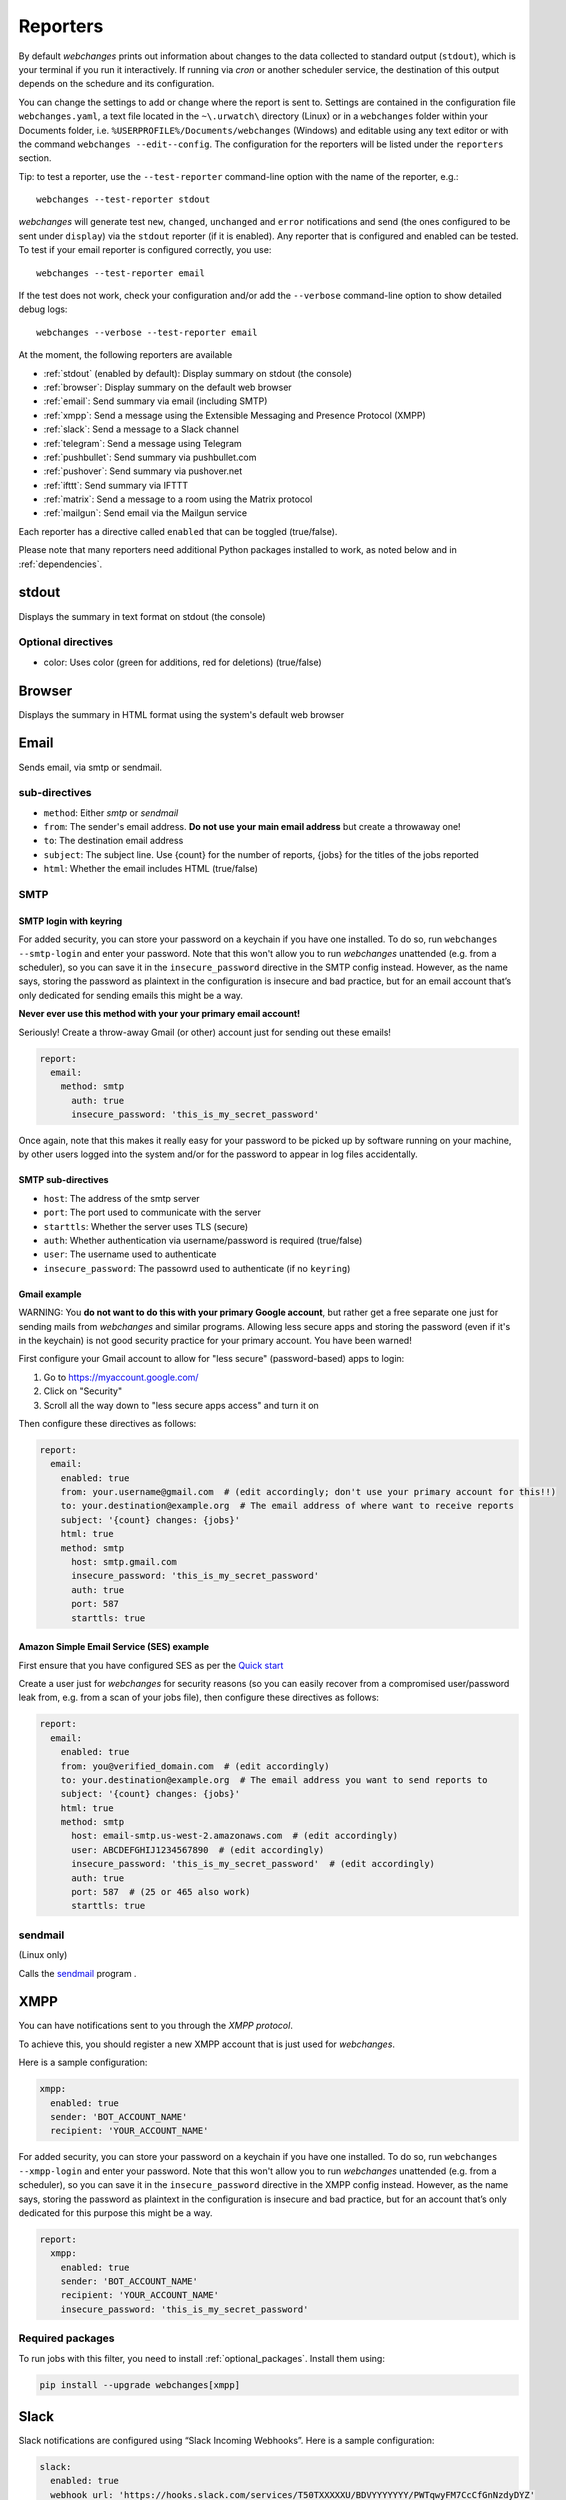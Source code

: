 .. _reporters:

=========
Reporters
=========

By default `webchanges` prints out information about changes to the data collected to standard output (``stdout``),
which is your terminal if you run it interactively. If running via `cron` or another scheduler service, the destination
of this output depends on the schedure and its configuration.

You can change the settings to add or change where the report is sent to.  Settings are contained in the configuration
file ``webchanges.yaml``, a text file located in the ``~\.urwatch\`` directory (Linux) or in a ``webchanges`` folder
within your Documents folder, i.e. ``%USERPROFILE%/Documents/webchanges`` (Windows) and editable using any text editor
or with the command ``webchanges --edit--config``.  The configuration for the reporters will be listed under the
``reporters`` section.

Tip: to test a reporter, use the ``--test-reporter`` command-line option with the name of the reporter, e.g.::

   webchanges --test-reporter stdout

`webchanges` will generate test  ``new``, ``changed``, ``unchanged`` and ``error`` notifications and send (the ones
configured to be sent under ``display``) via the ``stdout`` reporter (if it is enabled). Any reporter that is
configured and enabled can be tested. To test if your email reporter is configured correctly, you use::

   webchanges --test-reporter email

If the test does not work, check your configuration and/or add the ``--verbose`` command-line option to show
detailed debug logs::

   webchanges --verbose --test-reporter email

At the moment, the following reporters are available

* :ref:`stdout` (enabled by default): Display summary on stdout (the console)
* :ref:`browser`: Display summary on the default web browser
* :ref:`email`: Send summary via email (including SMTP)
* :ref:`xmpp`: Send a message using the Extensible Messaging and Presence Protocol (XMPP)
* :ref:`slack`: Send a message to a Slack channel
* :ref:`telegram`: Send a message using Telegram
* :ref:`pushbullet`: Send summary via pushbullet.com
* :ref:`pushover`: Send summary via pushover.net
* :ref:`ifttt`: Send summary via IFTTT
* :ref:`matrix`: Send a message to a room using the Matrix protocol
* :ref:`mailgun`: Send email via the Mailgun service

.. To convert the "webchanges --features" output, use:
   webchanges --features | sed -e 's/^  \* \(.*\) - \(.*\)$/- **\1**: \2/'

Each reporter has a directive called ``enabled`` that can be toggled (true/false).


Please note that many reporters need additional Python packages installed to work, as noted below and in
:ref:`dependencies`.


.. _stdout:

stdout
------

Displays the summary in text format on stdout (the console)

**Optional directives**
~~~~~~~~~~~~~~~~~~~~~~~

* color: Uses color (green for additions, red for deletions) (true/false)


.. _browser:

Browser
-------

Displays the summary in HTML format using the system's default web browser



.. _email:

Email
-----

Sends email, via smtp or sendmail.


**sub-directives**
~~~~~~~~~~~~~~~~~~

* ``method``: Either `smtp` or `sendmail`
* ``from``: The sender's email address. **Do not use your main email address** but create a throwaway one!
* ``to``: The destination email address
* ``subject``: The subject line. Use {count} for the number of reports, {jobs} for the titles of the jobs reported
* ``html``: Whether the email includes HTML (true/false)

SMTP
~~~~

.. _smtp-login-with-keyring:

SMTP login with keyring
^^^^^^^^^^^^^^^^^^^^^^^

For added security, you can store your password on a keychain if you have one installed.  To do so, run ``webchanges
--smtp-login`` and enter your password.  Note that this won't allow you to run `webchanges` unattended
(e.g. from a scheduler), so you can save it in the ``insecure_password`` directive in the SMTP config instead. However,
as the name says, storing the password as plaintext in the configuration is insecure and bad practice,
but for an email account that’s only dedicated for sending emails this might be a way.

**Never ever use this method with your your primary email account!**

Seriously! Create a throw-away Gmail (or other) account just for sending out these emails!

.. code-block:: yaml

   report:
     email:
       method: smtp
         auth: true
         insecure_password: 'this_is_my_secret_password'

Once again, note that this makes it really easy for your password to be picked up by software running on your machine,
by other users logged into the system and/or for the password to appear in log files accidentally.


**SMTP sub-directives**
^^^^^^^^^^^^^^^^^^^^^^^

* ``host``: The address of the smtp server
* ``port``: The port used to communicate with the server
* ``starttls``: Whether the server uses TLS (secure)
* ``auth``: Whether authentication via username/password is required (true/false)
* ``user``: The username used to authenticate
* ``insecure_password``: The passowrd used to authenticate (if no ``keyring``)


Gmail example
^^^^^^^^^^^^^

WARNING: You **do not want to do this with your primary Google account**, but rather get a free separate one just for
sending mails from `webchanges` and similar programs. Allowing less secure apps and storing the password (even if it's
in the keychain) is not good security practice for your primary account. You have been warned!

First configure your Gmail account to allow for "less secure" (password-based) apps to login:

#. Go to https://myaccount.google.com/
#. Click on "Security"
#. Scroll all the way down to "less secure apps access" and turn it on

Then configure these directives as follows:

.. code-block:: yaml

   report:
     email:
       enabled: true
       from: your.username@gmail.com  # (edit accordingly; don't use your primary account for this!!)
       to: your.destination@example.org  # The email address of where want to receive reports
       subject: '{count} changes: {jobs}'
       html: true
       method: smtp
         host: smtp.gmail.com
         insecure_password: 'this_is_my_secret_password'
         auth: true
         port: 587
         starttls: true

Amazon Simple Email Service (SES) example
^^^^^^^^^^^^^^^^^^^^^^^^^^^^^^^^^^^^^^^^^

First ensure that you have configured SES as per the `Quick start
<https://docs.aws.amazon.com/ses/latest/DeveloperGuide/quick-start.html>`__

Create a user just for `webchanges` for security reasons (so you can easily recover from a compromised user/password
leak from, e.g. from a scan of your jobs file), then configure these directives as follows:

.. code-block:: yaml

   report:
     email:
       enabled: true
       from: you@verified_domain.com  # (edit accordingly)
       to: your.destination@example.org  # The email address you want to send reports to
       subject: '{count} changes: {jobs}'
       html: true
       method: smtp
         host: email-smtp.us-west-2.amazonaws.com  # (edit accordingly)
         user: ABCDEFGHIJ1234567890  # (edit accordingly)
         insecure_password: 'this_is_my_secret_password'  # (edit accordingly)
         auth: true
         port: 587  # (25 or 465 also work)
         starttls: true


.. _sendmail:

sendmail
~~~~~~~~

(Linux only)

Calls the `sendmail <https://www.proofpoint.com/us/products/email-protection/open-source-email-solution>`__ program .



.. _xmpp:

XMPP
----

You can have notifications sent to you through the `XMPP protocol`.

To achieve this, you should register a new XMPP account that is just used for `webchanges`.

Here is a sample configuration:

.. code:: yaml

   xmpp:
     enabled: true
     sender: 'BOT_ACCOUNT_NAME'
     recipient: 'YOUR_ACCOUNT_NAME'

For added security, you can store your password on a keychain if you have one installed.  To do so, run ``webchanges
--xmpp-login`` and enter your password.  Note that this won't allow you to run `webchanges` unattended
(e.g. from a scheduler), so you can save it in the ``insecure_password`` directive in the XMPP config instead. However,
as the name says, storing the password as plaintext in the configuration is insecure and bad practice,
but for an account that’s only dedicated for this purpose this might be a way.

.. code-block:: yaml

   report:
     xmpp:
       enabled: true
       sender: 'BOT_ACCOUNT_NAME'
       recipient: 'YOUR_ACCOUNT_NAME'
       insecure_password: 'this_is_my_secret_password'


**Required packages**
~~~~~~~~~~~~~~~~~~~~~
To run jobs with this filter, you need to install :ref:`optional_packages`. Install them using:

.. code-block:: bash

   pip install --upgrade webchanges[xmpp]



.. _slack:

Slack
-----

Slack notifications are configured using “Slack Incoming Webhooks”. Here is a sample configuration:

.. code:: yaml

   slack:
     enabled: true
     webhook_url: 'https://hooks.slack.com/services/T50TXXXXXU/BDVYYYYYYY/PWTqwyFM7CcCfGnNzdyDYZ'

To set up Slack, from you Slack Team, create a new app and activate “Incoming Webhooks” on a channel, you’ll get a
webhook URL, copy it into the configuration as seen above.

Other messaging services (i.e., Discord) offer Slack-compatible webhooks, but with different maximum message lengths.
Since Discord has a maximum message length of 2,000 characters, set it up this way:

.. code:: yaml

   slack:
     enabled: true
     webhook_url: 'https://discordapp.com/api/webhooks/{webhook.id}'
     max_message_length: 2000

**sub-directives**
~~~~~~~~~~~~~~~~~~

* ``webhook_url`` (required): the webhook URL
* ``max_message_length``: the maximum lenght of a message in characters (default: 40,000)



.. _telegram:

Telegram
--------

Telegram notifications are configured using the Telegram Bot API. For this, you’ll need a Bot API token and a chat id
(see https://core.telegram.org/bots). Sample configuration:

.. code:: yaml

   telegram:
     enabled: true
     bot_token: '999999999:3tOhy2CuZE0pTaCtszRfKpnagOG8IQbP5gf' # your bot api token
     chat_id: '88888888' # the chat id where the messages should be sent

To set up Telegram, from your Telegram app, chat up BotFather (New Message, Search, “BotFather”), then say ``/newbot``
and follow the instructions. Eventually it will tell you the bot token (in the form seen above,
``<number>:<random string>``) - add this to your config file.

You can then click on the link of your bot, which will send the message ``/start``. At this point, you can use the
command ``webchanges --telegram-chats`` to list the private chats the bot is involved with. This is the chat ID that you
need to put into the config file as ``chat_id``. You may add multiple chat IDs as a YAML list:

.. code:: yaml

   telegram:
     enabled: true
     bot_token: '999999999:3tOhy2CuZE0pTaCtszRfKpnagOG8IQbP5gf' # your bot api token
     chat_id:
       - '11111111'
       - '22222222'

Don’t forget to also enable the reporter.



.. _pushover:

Pushover
--------

You can configure webchanges to send real time notifications about changes via `Pushover <https://pushover.net/>`__.
To enable this, ensure you
have the ``chump`` python package installed (see :doc:`dependencies`). Then edit your config (``webchanges
--edit-config``) and enable pushover. You will also need to add to the config your Pushover user key and a unique app
key (generated by registering webchanges as an application on your `Pushover account
<https://pushover.net/apps/build>`__.

You can send to a specific device by using the device name, as indicated when you add or view your list of devices in
the Pushover console. For example ``device:  'MyPhone'``, or ``device: 'MyLaptop'``. To send to *all* of your devices,
set ``device: null`` in your config (``webchanges --edit-config``) or leave out the device configuration completely.

Setting the priority is possible via the ``priority`` config option, which can be ``lowest``, ``low``, ``normal``,
``high`` or ``emergency``. Any other setting (including leaving the option unset) maps to ``normal``.

**Required packages**
~~~~~~~~~~~~~~~~~~~~~
To use this report you need to install :ref:`optional_packages`. Install them using:

.. code-block:: bash

   pip install --upgrade webchanges[pushover]



.. _pushbullet:

Pushbullet
----------

Pushbullet notifications are configured similarly to Pushover (see above). You’ll need to add to the config your
Pushbullet Access Token, which you can generate at https://www.pushbullet.com/#settings


**Required packages**
~~~~~~~~~~~~~~~~~~~~~
To use this report you need to install :ref:`optional_packages`. Install them using:

.. code-block:: bash

   pip install --upgrade webchanges[pushbullet]



.. _ifttt:

IFTTT
-----

To configure IFTTT events, you need to retrieve your key from `<https://ifttt.com/maker_webhooks/settings>`__.

The URL shown in "Account Info" has the following format:

.. code::

   https://maker.ifttt.com/use/{key}

In this URL, ``{key}`` is your API key. The configuration should look like this (you can pick any event name you want):

.. code:: yaml

   ifttt:
     enabled: true
     key: aA12abC3D456efgHIjkl7m
     event: event_name_you_want

The event will contain three values in the posted JSON:

* ``value1``: The type of change (``new``, ``changed``, ``unchanged`` or ``error``)
* ``value2``: The name of the job (``name`` directive in ``jobs.yaml``)
* ``value3``: The location of the job (``url`` or ``command`` directive in ``jobs.yaml``)

These values will be passed on to the Action in your Recipe.


.. _matrix:

Matrix
------

Sends notifications through the `Matrix protocol <https://matrix.org>`__.

You first need to register a Matrix account for the bot on any home server.

You then need to acquire an access token and room ID, using the following instructions adapted from `this
guide <https://t2bot.io/docs/access_tokens/>`__:

1. Open `Riot.im <https://riot.im/app/>`__ in a private browsing window
2. Register/Log in as your bot, using its user ID and password.
3. Set the display name and avatar, if desired.
4. In the settings page, select the "Help & About" tab, scroll down to the bottom and click Access Token:
   <click to reveal>.
5. Copy the highlighted text to your configuration.
6. Join the room that you wish to send notifications to.
7. Go to the Room Settings (gear icon) and copy the *Internal Room ID* from the bottom.
8. Close the private browsing window **but do not log out, as this invalidates the Access Token**.

Here is a sample configuration:

.. code:: yaml

   matrix:
     enabled: true
     homeserver: https://matrix.org
     access_token: 'YOUR_TOKEN_HERE'
     room_id: '!roomroomroom:matrix.org'

You will probably want to use the following configuration for the ``markdown`` reporter, if you intend to post change
notifications to a public Matrix room, as the messages quickly become noisy:

.. code:: yaml

   markdown:
     enabled: true
     details: false
     footer: false
     minimal: true



.. _mailgun:

Mailgun
-------

Sends email using the commercial `Mailgun <https://www.mailgun.com/>`__ service.


**sub-directives**
~~~~~~~~~~~~~~~~~~

* ``domain``: The domain
* ``api_key``: API key (see `here
  <https://help.mailgun.com/hc/en-us/articles/203380100-Where-Can-I-Find-My-API-Key-and-SMTP-Credentials->`__)
* ``from_name``: Sender's name
* ``from_mail``: Sender's email address
* ``to``: Recipient's email address
* ``subject``: The subject line. Use {count} for the number of reports, {jobs} for the titles of the jobs reported
* ``region`` (optional)
